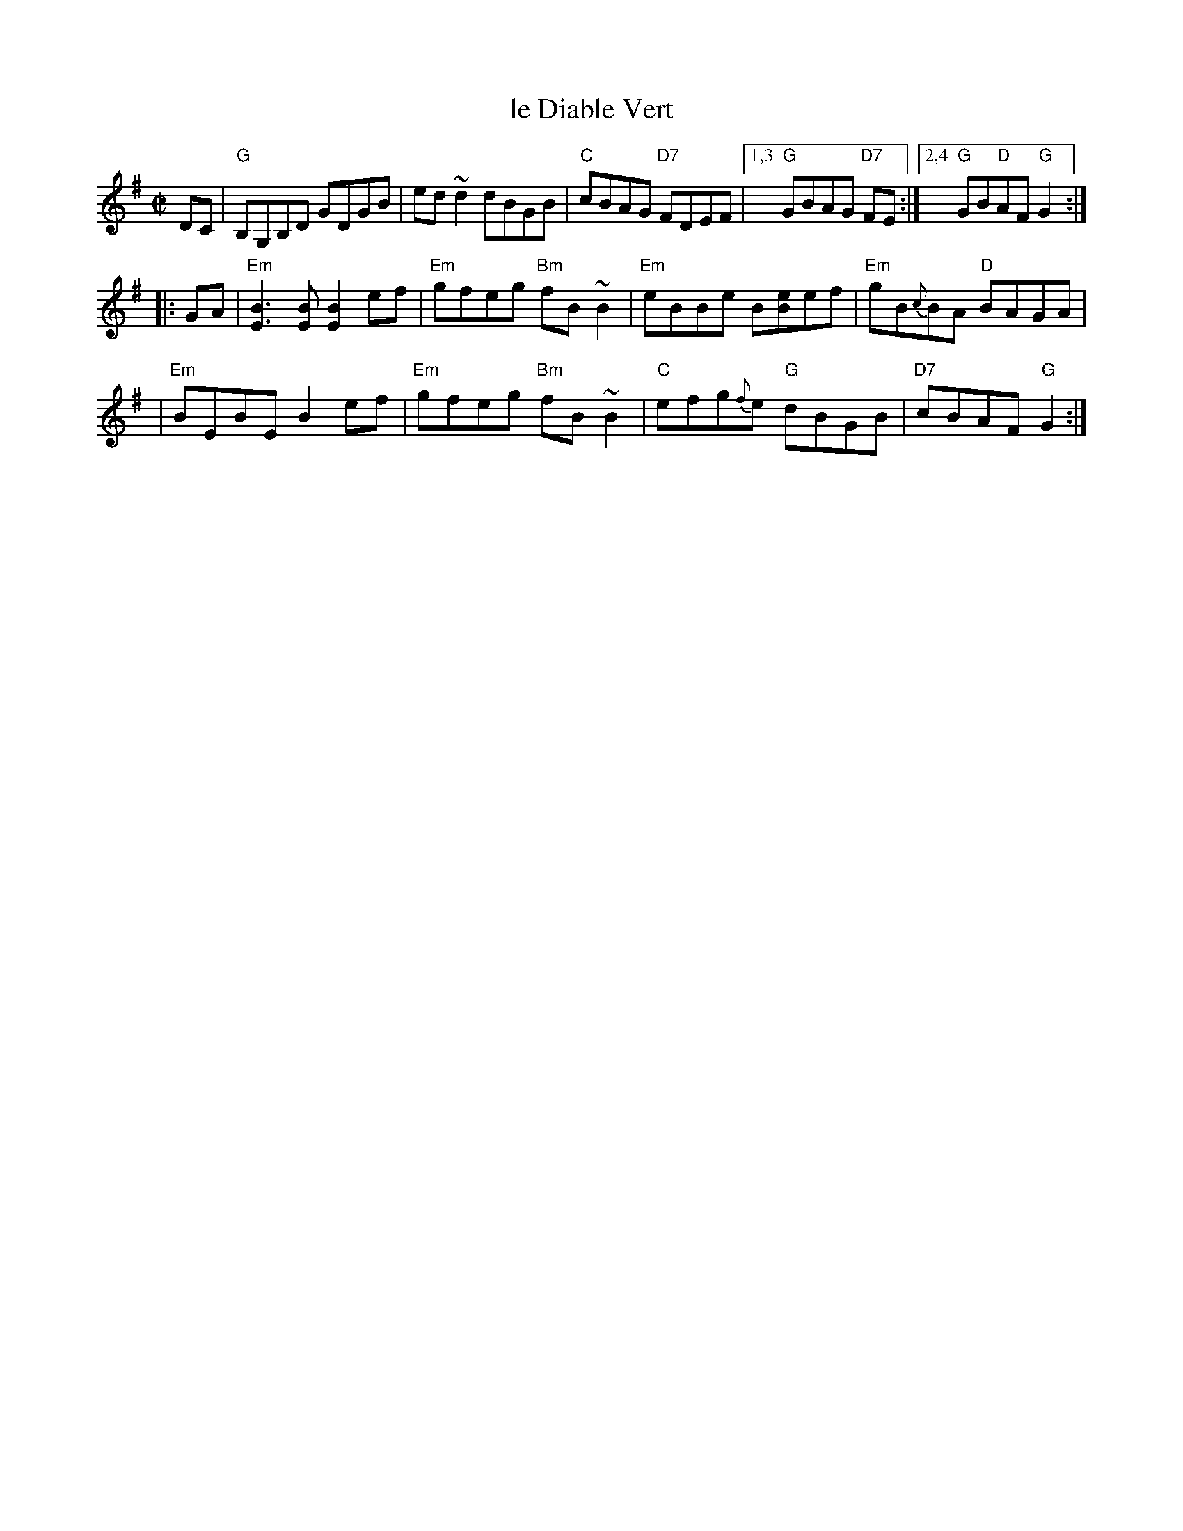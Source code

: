 X: 1
T: le Diable Vert
S: Printed MS from Debby Knight
Z: 2008 John Chambers <jc:trillian.mit.edu>
M: C|
L: 1/8
K: G
DC \
| "G"B,G,B,D GDGB | ed ~d2 dBGB \
| "C"cBAG "D7"FDEF |1,3 "G"GBAG "D7"FE \
:|2,4 "G"GB"D"AF "G"G2 :|
|: GA \
| "Em"[B3E3][BE] [B2E2] ef | "Em"gfeg "Bm"fB~B2 \
| "Em"eBBe B[eB]ef | "Em"gB{c}BA "D"BAGA |
| "Em"BEBE B2 ef | "Em"gfeg "Bm"fB~B2 \
| "C"efg{f}e "G"dBGB | "D7"cBAF "G"G2 :|
